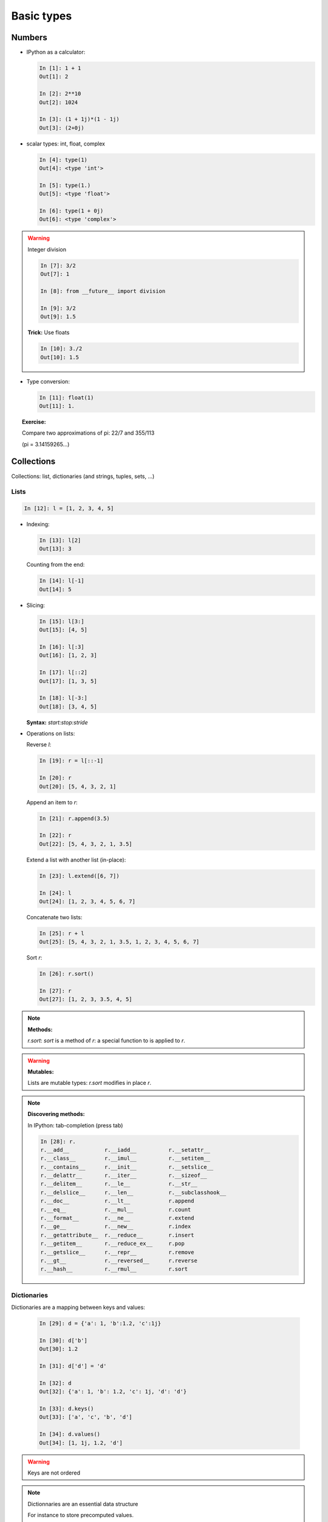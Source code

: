 Basic types
============

Numbers
--------

* IPython as a calculator:

  .. sourcecode:: ipython

    In [1]: 1 + 1
    Out[1]: 2

    In [2]: 2**10
    Out[2]: 1024

    In [3]: (1 + 1j)*(1 - 1j)
    Out[3]: (2+0j)

* scalar types: int, float, complex

  .. sourcecode:: ipython

    In [4]: type(1)
    Out[4]: <type 'int'>

    In [5]: type(1.)
    Out[5]: <type 'float'>

    In [6]: type(1 + 0j)
    Out[6]: <type 'complex'>

.. warning:: Integer division

    .. sourcecode:: ipython

	In [7]: 3/2
	Out[7]: 1

	In [8]: from __future__ import division

	In [9]: 3/2
	Out[9]: 1.5

    **Trick:** Use floats

    .. sourcecode:: ipython

	In [10]: 3./2
	Out[10]: 1.5

* Type conversion:

  .. sourcecode:: ipython

    In [11]: float(1)
    Out[11]: 1.

.. topic:: Exercise:

    Compare two approximations of pi: 22/7 and 355/113

    (pi = 3.14159265...)

Collections
------------

Collections: list, dictionaries (and strings, tuples, sets, ...)

Lists
~~~~~~

.. sourcecode:: ipython

    In [12]: l = [1, 2, 3, 4, 5]

* Indexing:

  .. sourcecode:: ipython

    In [13]: l[2]
    Out[13]: 3

  Counting from the end:

  .. sourcecode:: ipython

    In [14]: l[-1]
    Out[14]: 5

* Slicing:

  .. sourcecode:: ipython

    In [15]: l[3:]
    Out[15]: [4, 5]

    In [16]: l[:3]
    Out[16]: [1, 2, 3]

    In [17]: l[::2]
    Out[17]: [1, 3, 5]

    In [18]: l[-3:]
    Out[18]: [3, 4, 5]

  **Syntax:** `start:stop:stride`

* Operations on lists:

  Reverse `l`:

  .. sourcecode:: ipython

    In [19]: r = l[::-1]

    In [20]: r
    Out[20]: [5, 4, 3, 2, 1]

  Append an item to `r`:

  .. sourcecode:: ipython

    In [21]: r.append(3.5)

    In [22]: r
    Out[22]: [5, 4, 3, 2, 1, 3.5]

  Extend a list with another list (in-place):

  .. sourcecode:: ipython

    In [23]: l.extend([6, 7])

    In [24]: l
    Out[24]: [1, 2, 3, 4, 5, 6, 7]

  Concatenate two lists:

  .. sourcecode:: ipython

    In [25]: r + l
    Out[25]: [5, 4, 3, 2, 1, 3.5, 1, 2, 3, 4, 5, 6, 7]
 

  Sort `r`:

  .. sourcecode:: ipython

    In [26]: r.sort()

    In [27]: r
    Out[27]: [1, 2, 3, 3.5, 4, 5]

.. note:: **Methods:**
    
    `r.sort`: `sort` is a method of `r`: a special function to is applied
    to `r`.

.. warning:: **Mutables:**
    
    Lists are mutable types: `r.sort` modifies in place `r`.

.. note:: **Discovering methods:**

    In IPython: tab-completion (press tab)

    .. sourcecode:: ipython

	In [28]: r.
	r.__add__           r.__iadd__          r.__setattr__
	r.__class__         r.__imul__          r.__setitem__
	r.__contains__      r.__init__          r.__setslice__
	r.__delattr__       r.__iter__          r.__sizeof__
	r.__delitem__       r.__le__            r.__str__
	r.__delslice__      r.__len__           r.__subclasshook__
	r.__doc__           r.__lt__            r.append
	r.__eq__            r.__mul__           r.count
	r.__format__        r.__ne__            r.extend
	r.__ge__            r.__new__           r.index
	r.__getattribute__  r.__reduce__        r.insert
	r.__getitem__       r.__reduce_ex__     r.pop
	r.__getslice__      r.__repr__          r.remove
	r.__gt__            r.__reversed__      r.reverse
	r.__hash__          r.__rmul__          r.sort


Dictionaries
~~~~~~~~~~~~

Dictionaries are a mapping between keys and values:

  .. sourcecode:: ipython

    In [29]: d = {'a': 1, 'b':1.2, 'c':1j}

    In [30]: d['b']
    Out[30]: 1.2

    In [31]: d['d'] = 'd'

    In [32]: d
    Out[32]: {'a': 1, 'b': 1.2, 'c': 1j, 'd': 'd'}

    In [33]: d.keys()
    Out[33]: ['a', 'c', 'b', 'd']

    In [34]: d.values()
    Out[34]: [1, 1j, 1.2, 'd']

.. warning:: Keys are not ordered

.. note:: Dictionnaries are an essential data structure

    For instance to store precomputed values.

Strings
~~~~~~~~

* Different string syntaxes::

    a = 'Mine'
    a = "Chris's"
    a = '''Mine
	   and not his'''
    a = """Mine
	   and Chris's"""

* Strings are collections too:

  .. sourcecode:: ipython

    In [35]: s = 'Python is cool'

    In [36]: s[-4:]
    Out[36]: 'cool'

* And they have many useful methods:

  .. sourcecode:: ipython

    In [37]: s.replace('cool', 'powerful')
    Out[37]: 'Python is powerful'

.. warning:: Strings are not mutable

* String substitution:

  .. sourcecode:: ipython

    In [38]: 'An integer: %i; a float: %f; another string: %s' % (1, 0.1, 'string')
    Out[38]: 'An integer: 1; a float: 0.100000; another string: string'


More collection types
~~~~~~~~~~~~~~~~~~~~~

* **Sets:** non ordered, unique items:

  .. sourcecode:: ipython

    In [39]: s = set(('a', 'b', 'c', 'a'))

    In [40]: s
    Out[40]: set(['a', 'b', 'c'])

    In [41]: s.difference(('a', 'b'))
    Out[41]: set(['c'])

  Sets cannot be indexed:

  .. sourcecode:: ipython

    In [42]: s[1]
    ---------------------------------------------------------------------------
    TypeError                                 Traceback (most recent call last)

    TypeError: 'set' object does not support indexing


* **Tuples:** non-mutable lists:

  .. sourcecode:: ipython

    In [43]: t = 1, 2
    
    In [44]: t
    Out[44]: (1, 2)
    
    In [45]: t[1]
    Out[45]: 2
    
    In [46]: t[1] = 2
    ---------------------------------------------------------------------------
    TypeError                                 Traceback (most recent call last)
    
    TypeError: 'tuple' object does not support item assignment
    

